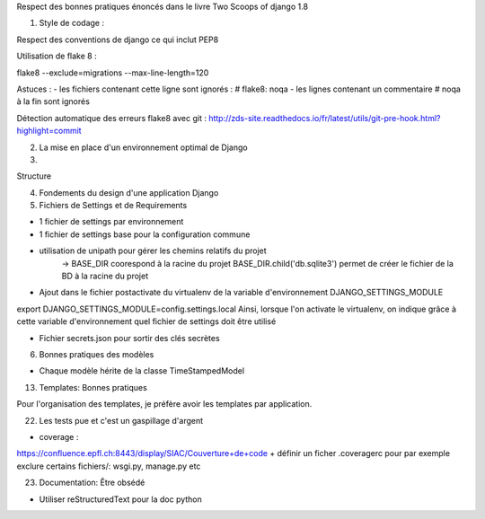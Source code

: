 Respect des bonnes pratiques énoncés dans le livre Two Scoops of django 1.8

1. Style de codage :

Respect des conventions de django ce qui inclut PEP8

Utilisation de flake 8 :

flake8 --exclude=migrations --max-line-length=120

Astuces :
- les fichiers contenant cette ligne sont ignorés : # flake8: noqa
- les lignes contenant un commentaire # noqa à la fin sont ignorés


Détection automatique des erreurs flake8 avec git :
http://zds-site.readthedocs.io/fr/latest/utils/git-pre-hook.html?highlight=commit


2. La mise en place d'un environnement optimal de Django

3.

Structure

4. Fondements du design d'une application Django

5. Fichiers de Settings et de Requirements

- 1 fichier de settings par environnement
- 1 fichier de settings base pour la configuration commune
- utilisation de unipath pour gérer les chemins relatifs du projet
    -> BASE_DIR coorespond à la racine du projet
    BASE_DIR.child('db.sqlite3') permet de créer le fichier de la BD à la racine du projet
- Ajout dans le fichier postactivate du virtualenv de la variable d'environnement DJANGO_SETTINGS_MODULE
export DJANGO_SETTINGS_MODULE=config.settings.local
Ainsi, lorsque l'on activate le virtualenv, on indique grâce à cette variable d'environnement quel fichier de settings
doit être utilisé

- Fichier secrets.json pour sortir des clés secrètes



6. Bonnes pratiques des modèles

- Chaque modèle hérite de la classe TimeStampedModel

13. Templates: Bonnes pratiques

Pour l'organisation des templates, je préfère avoir les templates par application.


22. Les tests pue et c'est un gaspillage d'argent

- coverage :

https://confluence.epfl.ch:8443/display/SIAC/Couverture+de+code
+ définir un ficher .coveragerc pour par exemple exclure certains fichiers/: wsgi.py, manage.py etc


23. Documentation: Être obsédé

- Utiliser reStructuredText pour la doc python

